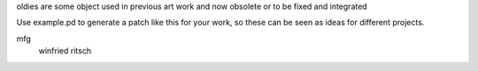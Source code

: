 oldies are some object used in previous art work
and now obsolete or to be fixed and integrated

Use example.pd to generate a patch like this for your work,
so these can be seen as ideas for different projects.


mfg
 winfried ritsch
